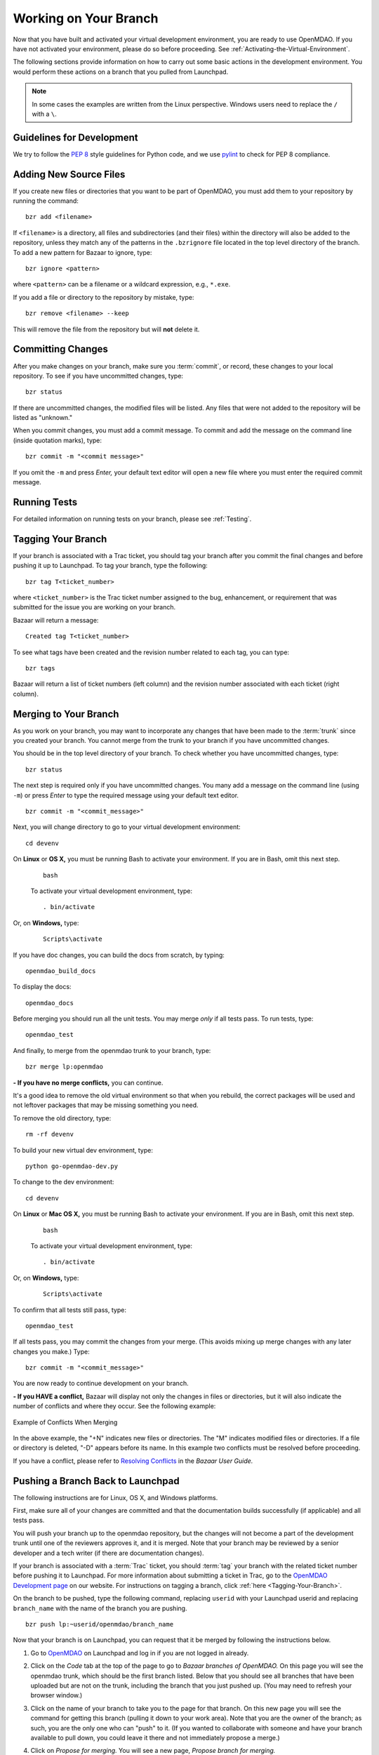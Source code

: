 .. index:: branch; working on

.. _Working-on-Your-Branch:

Working on Your Branch
======================

Now that you have built and activated your virtual development environment, you are ready to use
OpenMDAO. If you have not activated your environment, please do so before proceeding. See
:ref:`Activating-the-Virtual-Environment`.

The following sections provide information on how to carry out some basic
actions in the development environment. You would perform these actions on a
branch that you pulled from Launchpad.

.. note::  In some cases the examples are written from the Linux perspective. Windows users
   need to replace the ``/`` with a ``\``.

.. index:: pair: source code; editing and debugging
.. index:: pair: source files; adding
.. index:: guidelines

Guidelines for Development
--------------------------

We try to follow the `PEP 8`__ style guidelines for Python code, and we use `pylint`__ 
to check for PEP 8 compliance.

.. __: http://www.python.org/dev/peps/pep-0008
.. __: http://www.logilab.org/857


Adding New Source Files
-----------------------

If you create new files or directories that you want to be part of OpenMDAO, you
must add them to your repository by running the command:

::

   bzr add <filename>
        
If ``<filename>`` is a directory, all files and subdirectories (and their files) within the
directory will also be added to the repository, unless they match any of the patterns in the
``.bzrignore`` file located in the top level directory of the branch.  To add a new pattern for
Bazaar to ignore, type:

::

   bzr ignore <pattern>
   
where ``<pattern>`` can be a filename or a wildcard expression, e.g., ``*.exe``.


If you add a file or directory to the repository by mistake, type:

::

   bzr remove <filename> --keep
   
This will remove the file from the repository but will **not** delete it.


.. index:: Committing changes

Committing Changes 
------------------

After you make changes on your branch, make sure you :term:`commit`, or record, these changes to your
local repository. To see if you have uncommitted changes, type:

::

  bzr status                     
  
If there are uncommitted changes, the modified files will be listed. Any files that were not added to
the repository will be listed as "unknown."  

When you commit changes, you must add a commit message. To commit and add the message on the command
line (inside quotation marks), type:

::

  bzr commit -m "<commit message>"

If you omit the ``-m`` and press *Enter,* your default text editor will open a new file where you must
enter the required commit message. 


Running Tests
-------------

For detailed information on running tests on your branch, please see :ref:`Testing`.

.. index:: tagging a branch

.. _`Tagging-Your-Branch`:

Tagging Your Branch
--------------------

If your branch is associated with a Trac ticket, you should tag your branch after you commit
the final changes and before pushing it up to Launchpad. To tag your branch, type the
following: 

::

   bzr tag T<ticket_number>
   
where ``<ticket_number>`` is the Trac ticket number assigned to the bug, enhancement, or
requirement that was submitted for the issue you are working on your branch. 

Bazaar will return a message:

::   

   Created tag T<ticket_number>

To see what tags have been created and the revision number related to each tag, you can
type:

::
  
   bzr tags 
   
Bazaar will return a list of ticket numbers (left column) and the revision number
associated with each ticket (right column).

.. _Merging-to-Your-Branch:

Merging to Your Branch
-----------------------

As you work on your branch, you may want to incorporate any changes that have been made to the
:term:`trunk` since you created your branch. You cannot merge from the trunk to your branch if you
have uncommitted changes. 

You should be in the top level directory of your branch. To check whether you have uncommitted
changes, type:

::

  bzr status                       
  
The next step is required only if you have uncommitted changes. You many add a message on the command
line (using ``-m``) or press *Enter* to type the required message using your default text editor.

::

  bzr commit -m "<commit_message>" 
  
Next, you will change directory to go to your virtual development environment:

::

  cd devenv                        
  
On **Linux** or **OS X,** you must be running Bash to activate your environment. If you are in Bash, omit
this next step.

 ::
 
   bash
  
 To activate your virtual development environment, type:

 ::

   . bin/activate   
  

Or, on **Windows,** type:
 
 ::
  
    Scripts\activate
   
If you have doc changes, you can build the docs from scratch, by typing:
 
:: 
   
  openmdao_build_docs              
  

To display the docs:
 
:: 
 
  openmdao_docs                    
  
Before merging you should run all the unit tests. You may merge *only* if all tests pass.
To run tests, type:

:: 
 
  openmdao_test                    
  
And finally, to merge from the openmdao trunk to your branch, type:

::

  bzr merge lp:openmdao            
 

**- If you have no merge conflicts,** you can continue. 

It's a good idea to remove the old virtual environment so that when you rebuild,
the correct packages will be used and not leftover packages that may be missing
something you need.

To remove the old directory, type:
::

  rm -rf devenv 
  
To build your new virtual dev environment, type:

::                     
  
  python go-openmdao-dev.py   
  

To change to the dev environment:  

::
  
  cd devenv

On **Linux** or **Mac OS X,** you must be running Bash to activate your environment. If you
are in Bash, omit this next step.

 ::
    
   bash
     
 To activate your virtual development environment, type:
  
 ::
  
   . bin/activate
    
    
Or, on **Windows,** type:
   
 ::
   
   Scripts\activate
     
To confirm that all tests still pass, type:     
  
::

  openmdao_test                    
  
If all tests pass, you may commit the changes from your merge. (This avoids mixing up merge
changes with any later changes you make.) Type:

::

  bzr commit -m "<commit_message>" 
  
 
You are now ready to continue development on your branch.


.. _if-you-have-a-conflict:

**- If you HAVE a conflict,** Bazaar will display not only the changes in
files or directories, but it will also indicate the number of conflicts and
where they occur. See the following example:


.. figure:: ../images/quick-ref/merge_conflict.png
   :align: center
   
   Example of Conflicts When Merging


In the above example, the "+N" indicates new files or directories. The "M" indicates
modified files or directories. If a file or directory is deleted, "-D" appears before its
name. In this example two conflicts must be resolved before proceeding.

If you have a conflict, please refer to `Resolving Conflicts
<http://doc.bazaar.canonical.com/bzr.2.1/en/user-guide/resolving_conflicts.html>`_
in the *Bazaar User Guide.*


.. index:: branch; pushing to Launchpad

.. _Pushing-a-Branch-Back-to-Launchpad:

Pushing a Branch Back to Launchpad
-----------------------------------

The following instructions are for Linux, OS X, and Windows platforms. 

First, make sure all of your changes are committed and that the documentation builds
successfully (if applicable) and all tests pass.

You will push your branch up to the openmdao repository, but the changes will not become a part
of the development trunk until one of the reviewers approves it, and it is merged. Note that
your branch may be reviewed by a senior developer and a tech writer (if there are
documentation changes).

If your branch is associated with a :term:`Trac` ticket, you should :term:`tag` your branch with the
related ticket number before pushing it to Launchpad. For more information about submitting a ticket in
Trac, go to the `OpenMDAO Development page <http://openmdao.org/wiki/Development>`_ on our website.
For instructions on tagging a branch, click :ref:`here <Tagging-Your-Branch>`.

On the branch to be pushed, type the following command, replacing ``userid`` with your
Launchpad userid and replacing ``branch_name`` with the name of the branch you are
pushing.

::

  bzr push lp:~userid/openmdao/branch_name 

Now that your branch is on Launchpad, you can request that it be merged by following 
the instructions below.

1. Go to `OpenMDAO <https://launchpad.net/openmdao>`_ on Launchpad and log in if you are
   not logged in already.

2. Click on the *Code* tab at the top of the page to go to *Bazaar branches of
   OpenMDAO.* On this page you will see the openmdao trunk, which should be the first
   branch listed. Below that you should see all branches that have been uploaded but are
   not on the trunk, including the branch that you just pushed up. (You may need to
   refresh your browser window.)

3. Click on the name of your branch to take you to the page for that branch. On this new
   page you will see the command for getting this branch (pulling it down to your work
   area). Note that you are the owner of the branch; as such, you are the only one who can
   "push" to it. (If you wanted to collaborate with someone and have your branch available
   to pull down, you could leave it there and not immediately propose a merge.)

4. Click on *Propose for merging.* You will see a new page, *Propose branch for merging.*

5. In the *Description of the Change* box provide the information requested below the box.
   If your branch is associated with a Trac ticket, and you have already provided detailed
   information about your changes in Trac (possibly even a test), you may just want to
   refer to that ticket (e.g., "See Trac ticket 30."). 

6. When you have completed the description, click the *Propose Merge* button.
   (Alternatively you many cancel the merge request at this point.) If you clicked on the
   *Propose Merge* button, a new page, *Proposal to merge branch,* will appear. It shows
   the proposed branch (your branch name) and what it will merge into (lp:openmdao). Your
   description of the changes is shown. 

   At the bottom of the page is a message that says an updated diff will be available in a few minutes. If you
   wish to view a graphical interface of the differences, refresh your browser window and a new display will pop up
   showing the differences between the trunk and your branch (in color). This file may be downloaded and saved if
   desired.

You have now completed the process for proposing that your branch be merged. In a short
time, you will receive a copy of an email that went to the gatekeeper of all merge
proposals. The email will show you as the sender, and the subject will be the merge of
your branch to openmdao: ``[Merge]lp:~username/openmdao/branch_name into openmdao``. The
email will contain the proposal for merge and an attachment showing the differences. (This
diff file is just a text file and is not very readable.)

After the proposal for merge has been reviewed, you will get an email from the reviewer
indicating whether the proposal was approved or disapproved.

- If your proposal for merge was approved, you will get an email from
  ``noreply@launchpad.net`` after your branch has been merged. 

- If your proposal for merge was disapproved, you can continue working on your branch. (If
  you have a Trac ticket open, it will be transitioned back to the WORKING state.)
